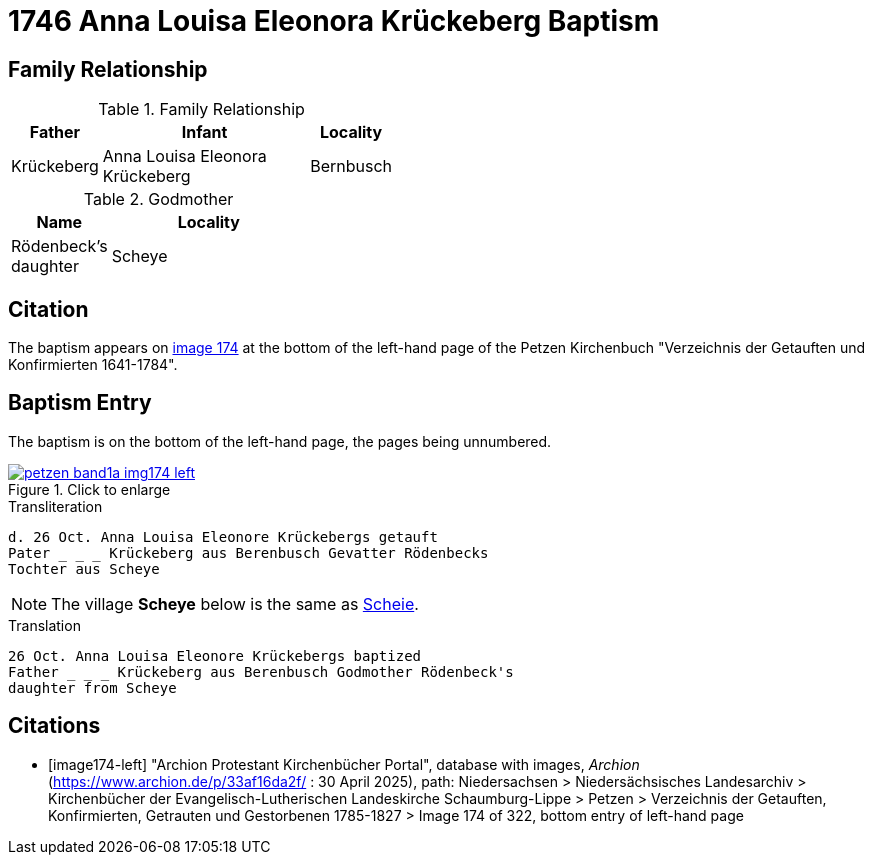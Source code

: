 = 1746 Anna Louisa Eleonora Krückeberg Baptism 
:page-role: wide

== Family Relationship 

.Family Relationship 
[%header,width="45%",cols="1,3,1"]
|===
|Father|Infant|Locality

|Krückeberg|Anna Louisa Eleonora Krückeberg|Bernbusch
|===

.Godmother
[%header,width="35%",cols="1,2"]
|===
|Name|Locality

|Rödenbeck's daughter|Scheye
|===

== Citation

The baptism appears on <<image174-left, image 174>> at the bottom of the left-hand
page of the Petzen Kirchenbuch "Verzeichnis der Getauften und Konfirmierten 1641-1784".

== Baptism Entry

The baptism is on the bottom of the left-hand page, the pages being unnumbered.

image::petzen-band1a-img174-left.jpg[align=left,title="Click to enlarge",link=self]

.Transliteration
....
d. 26 Oct. Anna Louisa Eleonore Krückebergs getauft
Pater _ _ _ Krückeberg aus Berenbusch Gevatter Rödenbecks
Tochter aus Scheye
....

NOTE: The village *Scheye* below is the same as link:https://www.meyersgaz.org/place/20702058[Scheie].

.Translation
....
26 Oct. Anna Louisa Eleonore Krückebergs baptized
Father _ _ _ Krückeberg aus Berenbusch Godmother Rödenbeck's
daughter from Scheye
....


[bibliography]
== Citations

* [[[image174-left]]] "Archion Protestant Kirchenbücher Portal", database with images, _Archion_ (https://www.archion.de/p/33af16da2f/ :
30 April 2025), path: Niedersachsen > Niedersächsisches Landesarchiv > Kirchenbücher der Evangelisch-Lutherischen Landeskirche Schaumburg-Lippe >
Petzen > Verzeichnis der Getauften, Konfirmierten, Getrauten und Gestorbenen 1785-1827 > Image 174 of 322, bottom entry of left-hand page
